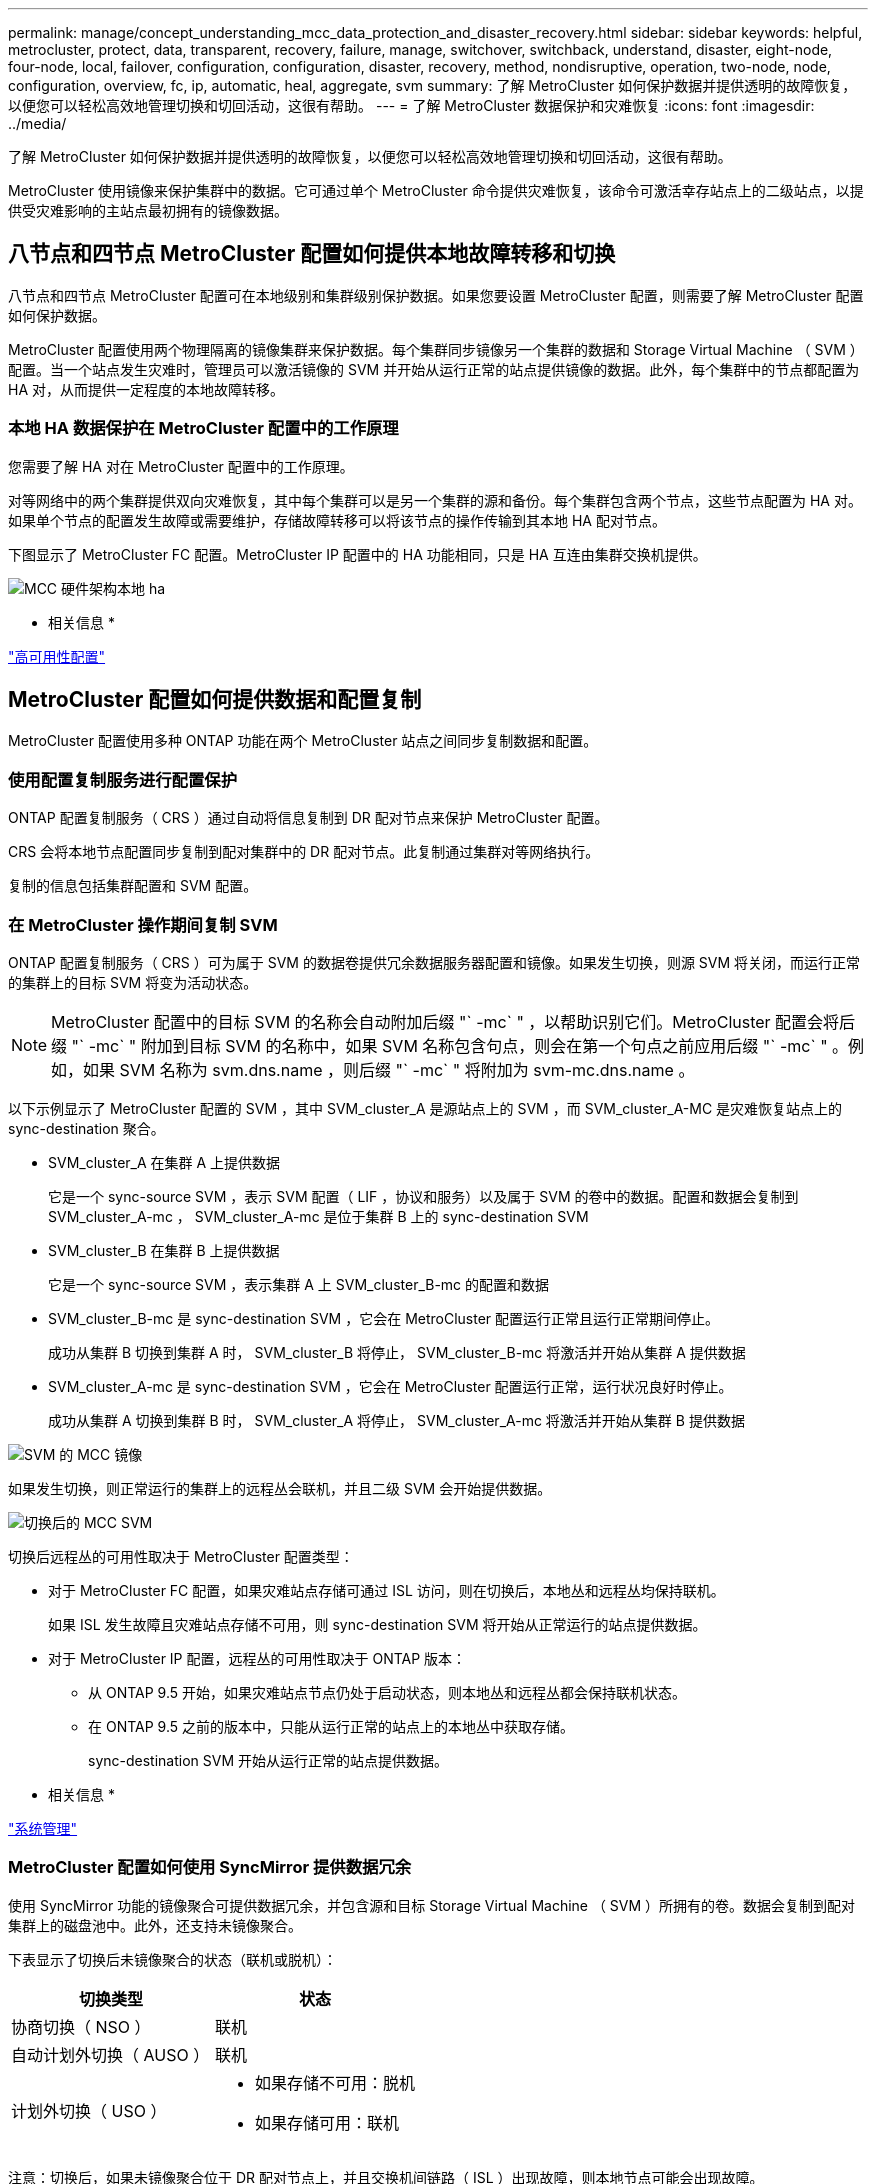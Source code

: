 ---
permalink: manage/concept_understanding_mcc_data_protection_and_disaster_recovery.html 
sidebar: sidebar 
keywords: helpful, metrocluster, protect, data, transparent, recovery, failure, manage, switchover, switchback, understand, disaster, eight-node, four-node, local, failover, configuration, configuration, disaster, recovery, method, nondisruptive, operation, two-node, node, configuration, overview, fc, ip, automatic, heal, aggregate, svm 
summary: 了解 MetroCluster 如何保护数据并提供透明的故障恢复，以便您可以轻松高效地管理切换和切回活动，这很有帮助。 
---
= 了解 MetroCluster 数据保护和灾难恢复
:icons: font
:imagesdir: ../media/


[role="lead"]
了解 MetroCluster 如何保护数据并提供透明的故障恢复，以便您可以轻松高效地管理切换和切回活动，这很有帮助。

MetroCluster 使用镜像来保护集群中的数据。它可通过单个 MetroCluster 命令提供灾难恢复，该命令可激活幸存站点上的二级站点，以提供受灾难影响的主站点最初拥有的镜像数据。



== 八节点和四节点 MetroCluster 配置如何提供本地故障转移和切换

[role="lead"]
八节点和四节点 MetroCluster 配置可在本地级别和集群级别保护数据。如果您要设置 MetroCluster 配置，则需要了解 MetroCluster 配置如何保护数据。

MetroCluster 配置使用两个物理隔离的镜像集群来保护数据。每个集群同步镜像另一个集群的数据和 Storage Virtual Machine （ SVM ）配置。当一个站点发生灾难时，管理员可以激活镜像的 SVM 并开始从运行正常的站点提供镜像的数据。此外，每个集群中的节点都配置为 HA 对，从而提供一定程度的本地故障转移。



=== 本地 HA 数据保护在 MetroCluster 配置中的工作原理

[role="lead"]
您需要了解 HA 对在 MetroCluster 配置中的工作原理。

对等网络中的两个集群提供双向灾难恢复，其中每个集群可以是另一个集群的源和备份。每个集群包含两个节点，这些节点配置为 HA 对。如果单个节点的配置发生故障或需要维护，存储故障转移可以将该节点的操作传输到其本地 HA 配对节点。

下图显示了 MetroCluster FC 配置。MetroCluster IP 配置中的 HA 功能相同，只是 HA 互连由集群交换机提供。

image::../media/mcc_hw_architecture_local_ha.gif[MCC 硬件架构本地 ha]

* 相关信息 *

https://docs.netapp.com/ontap-9/topic/com.netapp.doc.dot-cm-hacg/home.html["高可用性配置"]



== MetroCluster 配置如何提供数据和配置复制

[role="lead"]
MetroCluster 配置使用多种 ONTAP 功能在两个 MetroCluster 站点之间同步复制数据和配置。



=== 使用配置复制服务进行配置保护

[role="lead"]
ONTAP 配置复制服务（ CRS ）通过自动将信息复制到 DR 配对节点来保护 MetroCluster 配置。

CRS 会将本地节点配置同步复制到配对集群中的 DR 配对节点。此复制通过集群对等网络执行。

复制的信息包括集群配置和 SVM 配置。



=== 在 MetroCluster 操作期间复制 SVM

[role="lead"]
ONTAP 配置复制服务（ CRS ）可为属于 SVM 的数据卷提供冗余数据服务器配置和镜像。如果发生切换，则源 SVM 将关闭，而运行正常的集群上的目标 SVM 将变为活动状态。


NOTE: MetroCluster 配置中的目标 SVM 的名称会自动附加后缀 "` -mc` " ，以帮助识别它们。MetroCluster 配置会将后缀 "` -mc` " 附加到目标 SVM 的名称中，如果 SVM 名称包含句点，则会在第一个句点之前应用后缀 "` -mc` " 。例如，如果 SVM 名称为 svm.dns.name ，则后缀 "` -mc` " 将附加为 svm-mc.dns.name 。

以下示例显示了 MetroCluster 配置的 SVM ，其中 SVM_cluster_A 是源站点上的 SVM ，而 SVM_cluster_A-MC 是灾难恢复站点上的 sync-destination 聚合。

* SVM_cluster_A 在集群 A 上提供数据
+
它是一个 sync-source SVM ，表示 SVM 配置（ LIF ，协议和服务）以及属于 SVM 的卷中的数据。配置和数据会复制到 SVM_cluster_A-mc ， SVM_cluster_A-mc 是位于集群 B 上的 sync-destination SVM

* SVM_cluster_B 在集群 B 上提供数据
+
它是一个 sync-source SVM ，表示集群 A 上 SVM_cluster_B-mc 的配置和数据

* SVM_cluster_B-mc 是 sync-destination SVM ，它会在 MetroCluster 配置运行正常且运行正常期间停止。
+
成功从集群 B 切换到集群 A 时， SVM_cluster_B 将停止， SVM_cluster_B-mc 将激活并开始从集群 A 提供数据

* SVM_cluster_A-mc 是 sync-destination SVM ，它会在 MetroCluster 配置运行正常，运行状况良好时停止。
+
成功从集群 A 切换到集群 B 时， SVM_cluster_A 将停止， SVM_cluster_A-mc 将激活并开始从集群 B 提供数据



image::../media/mcc_mirroring_of_svms.gif[SVM 的 MCC 镜像]

如果发生切换，则正常运行的集群上的远程丛会联机，并且二级 SVM 会开始提供数据。

image::../media/mcc_svms_after_switchover.gif[切换后的 MCC SVM]

切换后远程丛的可用性取决于 MetroCluster 配置类型：

* 对于 MetroCluster FC 配置，如果灾难站点存储可通过 ISL 访问，则在切换后，本地丛和远程丛均保持联机。
+
如果 ISL 发生故障且灾难站点存储不可用，则 sync-destination SVM 将开始从正常运行的站点提供数据。

* 对于 MetroCluster IP 配置，远程丛的可用性取决于 ONTAP 版本：
+
** 从 ONTAP 9.5 开始，如果灾难站点节点仍处于启动状态，则本地丛和远程丛都会保持联机状态。
** 在 ONTAP 9.5 之前的版本中，只能从运行正常的站点上的本地丛中获取存储。
+
sync-destination SVM 开始从运行正常的站点提供数据。





* 相关信息 *

https://docs.netapp.com/ontap-9/topic/com.netapp.doc.dot-cm-sag/home.html["系统管理"]



=== MetroCluster 配置如何使用 SyncMirror 提供数据冗余

[role="lead"]
使用 SyncMirror 功能的镜像聚合可提供数据冗余，并包含源和目标 Storage Virtual Machine （ SVM ）所拥有的卷。数据会复制到配对集群上的磁盘池中。此外，还支持未镜像聚合。

下表显示了切换后未镜像聚合的状态（联机或脱机）：

|===
| 切换类型 | 状态 


 a| 
协商切换（ NSO ）
 a| 
联机



 a| 
自动计划外切换（ AUSO ）
 a| 
联机



 a| 
计划外切换（ USO ）
 a| 
* 如果存储不可用：脱机
* 如果存储可用：联机


|===
注意：切换后，如果未镜像聚合位于 DR 配对节点上，并且交换机间链路（ ISL ）出现故障，则本地节点可能会出现故障。

下图显示了如何在配对集群之间镜像磁盘池。本地丛（在 pool0 中）中的数据将复制到远程丛（在 pool1 中）。


IMPORTANT: 如果使用混合聚合，则在 SyncMirror 丛因固态磁盘（ SSD ）层填满而发生故障后，性能可能会下降。

image::../media/mcc_mirroring_of_pools.gif[池的 MCC 镜像]



=== NVRAM 或 NVMEM 缓存镜像和动态镜像在 MetroCluster 配置中的工作原理

[role="lead"]
存储控制器中的非易失性内存（ NVRAM 或 NVMEM ，具体取决于平台型号）会在本地镜像到本地 HA 配对节点，并远程镜像到配对站点上的远程灾难恢复（ DR ）配对节点。如果发生本地故障转移或切换，则此配置可以保留非易失性缓存中的数据。

在不属于 MetroCluster 配置的 HA 对中，每个存储控制器都维护两个非易失性缓存分区：一个用于自身，一个用于其 HA 配对节点。

在四节点 MetroCluster 配置中，每个存储控制器的非易失性缓存分为四个分区。在双节点 MetroCluster 配置中，不会使用 HA 配对分区和 DR 辅助分区，因为存储控制器未配置为 HA 对。

|===
| 存储控制器的非易失性缓存 


| 在 MetroCluster 配置中 


| 在非 MetroCluster HA 对中 


 a| 
image:../media/mcc_nvram_quartering.gif[""]



 a| 
image:../media/mcc_nvram_split_in_non_mcc_ha_pair.gif[""]

|===
非易失性缓存存储以下内容：

* 本地分区用于存放存储控制器尚未写入磁盘的数据。
* HA 配对分区用于保存存储控制器的 HA 配对节点的本地缓存副本。
+
在双节点 MetroCluster 配置中，不存在 HA 配对分区，因为存储控制器未配置为 HA 对。

* DR 配对分区用于保存存储控制器的 DR 配对节点的本地缓存的副本。
+
DR 配对节点是配对集群中与本地节点配对的节点。

* DR 辅助配对分区用于保存存储控制器的 DR 辅助配对分区的本地缓存副本。
+
DR 辅助配对节点是本地节点的 DR 配对节点的 HA 配对节点。如果发生 HA 接管（在配置正常运行时或在 MetroCluster 切换后），则需要此缓存。

+
在双节点 MetroCluster 配置中，不存在 DR 辅助配对分区，因为存储控制器未配置为 HA 对。



例如，节点（ node_A_1 ）的本地缓存会在 MetroCluster 站点上进行本地和远程镜像。下图显示 node_A_1 的本地缓存已镜像到 HA 配对节点（ node_A_2 ）和 DR 配对节点（ node_B_1 ）：

image::../media/mcc_nvram_mirroring_example.gif[MCC NVRAM 镜像示例]



==== 发生本地 HA 接管时的动态镜像

如果在四节点 MetroCluster 配置中发生本地 HA 接管，则接管节点将无法再充当其 DR 配对节点的镜像。要继续执行灾难恢复镜像，此镜像将自动切换到灾难恢复辅助配对节点。成功交还后，镜像将自动返回到 DR 配对节点。

例如， node_B_1 发生故障，由 node_B_2 接管。node_A_1 的本地缓存无法再镜像到 node_B_1 。镜像将切换到 DR 辅助配对节点 node_B_2 。

image::../media/mcc_nvram_mirroring_example_dynamic_dr_aux.gif[MCC NVRAM 镜像示例动态灾难恢复辅助]



== 灾难类型和恢复方法

[role="lead"]
您需要熟悉不同类型的故障和灾难，以便使用 MetroCluster 配置做出适当的响应。

* 单节点故障
+
本地 HA 对中的一个组件出现故障。

+
在四节点 MetroCluster 配置中，此故障可能会导致受损节点的自动接管或协商接管，具体取决于发生故障的组件。数据恢复在 _High Availability Configuration Guides_ 中进行了介绍。

+
在双节点 MetroCluster 配置中，此故障会导致自动计划外切换（ AUSO ）。

* 站点级控制器故障
+
由于断电，更换设备或发生灾难，站点上的所有控制器模块都发生故障。通常， MetroCluster 配置无法区分故障和灾难。但是， MetroCluster Tiebreaker 软件等见证软件可以区分它们。如果交换机间链路（ ISL ）和交换机已启动且存储可访问，则站点级控制器故障情况可能会导致自动切换。

+
《高可用性配置指南》提供了有关如何从站点级控制器故障中恢复的详细信息，这些故障不包括控制器故障，也不包括一个或多个控制器的故障。

* ISL 故障
+
站点之间的链路失败。MetroCluster 配置不执行任何操作。每个节点都会继续正常提供数据，但镜像不会写入相应的灾难恢复站点，因为对这些站点的访问将丢失。

* 多个连续故障
+
多个组件依次出现故障。例如，控制器模块，交换机网络结构和磁盘架相继发生故障，从而导致存储故障转移，网络结构冗余和 SyncMirror 按顺序防止停机和数据丢失。



下表显示了故障类型以及相应的灾难恢复（ DR ）机制和恢复方法：


NOTE: MetroCluster IP 配置不支持 AUSO （自动计划外切换）。

|===
| 故障类型 2+| DR 机制 2+| 恢复方法摘要 


|  | * 四节点配置 * | * 双节点配置 * | * 四节点配置 * | * 双节点配置 * 


| 单节点故障 | 本地 HA 故障转移 | AUSO | 如果启用了自动故障转移和交还，则不需要执行此操作。 | 还原节点后，需要使用 MetroCluster heal -phase aggregates ， MetroCluster heal -phase root-aggregates 和 MetroCluster switchback 命令手动修复和切回。注意：运行 ONTAP 9.5 或更高版本的 MetroCluster IP 配置不需要使用 MetroCluster heal 命令。 


| 站点故障 2+| MetroCluster 切换 2.3+| 还原节点后，需要使用 MetroCluster healing 和 MetroCluster switchback 命令手动修复和切回。运行 ONTAP 9.5 的 MetroCluster IP 配置不需要使用 MetroCluster heal 命令。 


| 站点级控制器故障 | 仅当灾难站点上的存储可访问时才会发生 AUSO 。 | AUSO （与单节点故障相同） 


| 多个连续故障 | 本地 HA 故障转移，然后使用 MetroCluster switchover -forced-on-disaster 命令执行 MetroCluster 强制切换。注意：根据出现故障的组件，可能不需要强制切换。 | 使用 MetroCluster switchover -forced-on-disaster 命令执行 MetroCluster 强制切换。 


| ISL 故障 2+| 不进行 MetroCluster 切换；两个集群独立提供数据 2+| 此类故障不需要。还原连接后，存储将自动重新同步。 
|===


== 八节点或四节点 MetroCluster 配置如何提供无中断运行

[role="lead"]
如果问题描述仅限于单个节点，则本地 HA 对中的故障转移和交还可提供持续的无中断运行。在这种情况下， MetroCluster 配置不需要切换到远程站点。

由于八节点或四节点 MetroCluster 配置在每个站点上包含一个或多个 HA 对，因此每个站点都可以承受本地故障并执行无中断操作，而无需切换到配对站点。HA 对的操作与非 MetroCluster 配置中的 HA 对相同。

对于四节点和八节点 MetroCluster 配置，由于崩溃或断电而导致的节点故障可以发生原因自动切换。

https://docs.netapp.com/ontap-9/topic/com.netapp.doc.dot-cm-hacg/home.html["高可用性配置"]

如果在本地故障转移后发生第二个故障，则 MetroCluster 切换事件将提供持续的无中断操作。同样，在执行切换操作后，如果某个正常运行的节点发生第二次故障，则本地故障转移事件将提供持续的无中断操作。在这种情况下，单个运行正常的节点为 DR 组中的其他三个节点提供数据。



=== 在 MetroCluster 过渡期间切换和切回

MetroCluster FC-IP 过渡涉及将 MetroCluster IP 节点和 IP 交换机添加到现有 MetroCluster FC 配置中，然后停用 MetroCluster FC 节点。根据过渡过程的阶段， MetroCluster 切换，修复和切回操作使用不同的工作流。

请参见 http://docs.netapp.com/ontap-9/topic/com.netapp.doc.dot-mcc-upgrade/GUID-1870FDC4-1774-4604-86A7-5C979C297ADA.html["过渡期间的切换，修复和切回操作"]。



=== 切换后本地故障转移的后果

[role="lead"]
如果发生 MetroCluster 切换，然后在正常运行的站点上出现问题描述，则本地故障转移可以提供持续的无中断运行。但是，系统存在风险，因为它不再采用冗余配置。

如果在发生切换后发生本地故障转移，则单个控制器将为 MetroCluster 配置中的所有存储系统提供数据，从而可能导致资源问题，并且容易受到其他故障的影响。



== 双节点 MetroCluster 配置如何提供无中断运行

[role="lead"]
如果两个站点中的一个站点由于崩溃而具有问题描述，则 MetroCluster 切换可提供持续无中断运行。如果断电同时影响节点和存储，则切换不会自动进行，并且会发生中断，直到发出 MetroCluster switchover 命令为止。

由于所有存储都是镜像的，因此，如果站点发生故障，可以使用切换操作提供无中断故障恢复能力，就像发生节点故障时在 HA 对中进行存储故障转移时所发现的那样。

对于双节点配置，在 HA 对中触发自动存储故障转移的事件也会触发自动计划外切换（ AUSO ）。这意味着双节点 MetroCluster 配置具有与 HA 对相同的保护级别。

* 相关信息 *

xref:concept_understanding_mcc_data_protection_and_disaster_recovery.adoc[MetroCluster FC 配置中的自动计划外切换]



== 切换过程概述

[role="lead"]
通过 MetroCluster 切换操作，可以将存储和客户端访问从源集群移动到远程站点，从而在发生灾难后立即恢复服务。您必须了解预期会发生哪些变化，以及在发生切换时需要执行哪些操作。

在切换操作期间，系统会执行以下操作：

* 属于灾难站点的磁盘的所有权将更改为灾难恢复（ DR ）配对节点。
+
这与高可用性（ HA ）对中的本地故障转移类似，在这种情况下，属于已关闭的配对节点的磁盘的所有权将更改为运行正常的配对节点。

* 位于运行正常的站点上但属于灾难集群中节点的运行正常的丛将在运行正常的站点的集群上联机。
* 只有在协商切换期间，属于灾难站点的 sync-source Storage Virtual Machine （ SVM ）才会关闭。
+

NOTE: 这仅适用于协商切换。

* 启动属于灾难站点的 sync-destination SVM 。


在切换期间， DR 配对节点的根聚合不会联机。

MetroCluster switchover 命令可切换 MetroCluster 配置中所有 DR 组中的节点。例如，在八节点 MetroCluster 配置中，它会切换两个 DR 组中的节点。

如果您仅将服务切换到远程站点，则应执行协商切换而不隔离站点。如果存储或设备不可靠，则应隔离灾难站点，然后执行计划外切换。隔离功能可防止在磁盘交错启动时进行 RAID 重建。


NOTE: 只有当另一站点稳定且不打算脱机时，才应使用此操作步骤。



=== 切换期间命令的可用性

下表显示了切换期间命令的可用性：

|===
| 命令 | 可用性 


 a| 
`s存储聚合创建`
 a| 
您可以创建聚合：

* 如果该节点属于运行正常的集群的一部分


您不能创建聚合：

* 灾难站点上的节点
* 对于运行正常的集群中的节点




 a| 
`s存储聚合删除`
 a| 
您可以删除数据聚合。



 a| 
`s存储聚合镜像`
 a| 
您可以为非镜像聚合创建丛。



 a| 
`s存储聚合丛删除`
 a| 
您可以删除镜像聚合的丛。



 a| 
`vserver create`
 a| 
您可以创建 SVM ：

* 如果其根卷位于运行正常的集群所拥有的数据聚合中


不能创建 SVM ：

* 根卷位于灾难站点集群所拥有的数据聚合中




 a| 
`SVM delete`
 a| 
您可以同时删除 sync-source 和 sync-destination SVM 。



 a| 
`network interface create -lif`
 a| 
您可以为 sync-source 和 sync-destination SVM 创建数据 SVM LIF 。



 a| 
`network interface delete -lif`
 a| 
您可以删除 sync-source 和 sync-destination SVM 的数据 SVM LIF 。



 a| 
`volume create`
 a| 
您可以为 sync-source 和 sync-destination SVM 创建卷。

* 对于 sync-source SVM ，卷必须位于运行正常的集群所拥有的数据聚合中
* 对于 sync-destination SVM ，卷必须位于灾难站点集群所拥有的数据聚合中




 a| 
`volume delete`
 a| 
您可以删除 sync-source 和 sync-destination SVM 的卷。



 a| 
`卷移动`
 a| 
您可以移动 sync-source 和 sync-destination SVM 的卷。

* 对于 sync-source SVM ，正常运行的集群必须拥有目标聚合
* 对于 sync-destination SVM ，灾难站点集群必须拥有目标聚合




 a| 
`snapmirror break`
 a| 
您可以中断数据保护镜像的源端点和目标端点之间的 SnapMirror 关系。

|===


=== MetroCluster FC 和 IP 配置之间的切换差异

在 MetroCluster IP 配置中，由于远程磁盘是通过充当 iSCSI 目标的远程 DR 配对节点访问的，因此在切换操作中关闭远程节点后，无法访问这些远程磁盘。这与 MetroCluster FC 配置不同：

* 本地集群拥有的镜像聚合将降级。
* 从远程集群切换的镜像聚合将降级。



NOTE: 如果 MetroCluster IP 配置支持未镜像聚合，则无法访问未从远程集群切换的未镜像聚合。



=== 在四节点 MetroCluster 配置中，磁盘所有权会在 HA 接管和 MetroCluster 切换期间发生更改

[role="lead"]
在高可用性和 MetroCluster 操作期间，磁盘所有权会临时自动更改。了解系统如何跟踪哪个节点拥有哪些磁盘非常有用。

在 ONTAP 中，控制器模块的唯一系统 ID （从节点的 NVRAM 卡或 NVMEM 板获取）用于标识哪个节点拥有特定磁盘。根据系统的 HA 或 DR 状态，磁盘的所有权可能会暂时更改。如果所有权因 HA 接管或灾难恢复切换而发生更改，则系统会记录哪个节点是磁盘的原始（称为 "`home` " ）所有者，以便在 HA 交还或灾难恢复切回后返回所有权。系统使用以下字段跟踪磁盘所有权：

* 所有者
* 主所有者
* DR Home 所有者


在 MetroCluster 配置中，如果发生切换，节点可以接管最初由配对集群中的节点拥有的聚合。此类聚合称为集群 - 外部聚合。集群 - 外部聚合的显著特点是，它是集群当前不知道的聚合，因此使用 DR Home owner 字段来显示它由配对集群中的节点拥有。HA 对中的传统外部聚合通过不同的 Owner 和 Home owner 值进行标识，但集群 - 外部聚合的 Owner 和 Home owner 值相同；因此，您可以通过 DR Home owner 值来标识集群 - 外部聚合。

随着系统状态的变化，字段值也会发生变化，如下表所示：

|===
|  | 期间的值 ... 


| 字段 | 正常运行 


| 本地 HA 接管 | MetroCluster 切换 


| 在切换期间接管  a| 
所有者



 a| 
可访问磁盘的节点的 ID 。
 a| 
临时有权访问磁盘的 HA 配对节点的 ID 。



 a| 
临时有权访问磁盘的 DR 配对节点的 ID 。
 a| 
临时有权访问磁盘的 DR 辅助配对节点的 ID 。



 a| 
主所有者
 a| 
HA 对中磁盘的原始所有者的 ID 。



 a| 
HA 对中磁盘的原始所有者的 ID 。
 a| 
DR 配对节点的 ID ，在切换期间，此配对节点是 HA 对中的主所有者。



 a| 
DR 配对节点的 ID ，在切换期间，此配对节点是 HA 对中的主所有者。
 a| 
DR Home 所有者



 a| 
空
 a| 
空



 a| 
MetroCluster 配置中磁盘的原始所有者的 ID 。
 a| 
MetroCluster 配置中磁盘的原始所有者的 ID 。

|===
下图和表举例说明了实际位于 cluster_B 的 node_A_1 磁盘池 1 中的磁盘所有权如何变化

image::../media/mcc_disk_ownership.gif[MCC 磁盘所有权]

|===
| MetroCluster 状态 | 所有者 | 主所有者 | DR Home 所有者 | 注释： 


 a| 
正常，所有节点均完全正常运行。
 a| 
node_A_1
 a| 
node_A_1
 a| 
不适用
 a| 



 a| 
本地 HA 接管， node_A_2 已接管属于其 HA 配对节点 node_A_1 的磁盘。
 a| 
node_A_2
 a| 
node_A_1
 a| 
不适用
 a| 



 a| 
DR 切换， node_B_1 接管了属于其 DR 配对节点 node_A_1 的磁盘。
 a| 
node_B_1
 a| 
node_B_1
 a| 
node_A_1
 a| 
原始主节点 ID 将移至 DR Home owner 字段。在聚合切回或修复之后，所有权返回到 node_A_1 。



 a| 
在灾难恢复切换和本地 HA 接管（双重故障）中， node_B_2 接管了属于其 HA node_B_1 的磁盘。
 a| 
node_B_2
 a| 
node_B_1
 a| 
node_A_1
 a| 
交还后，所有权返回到 node_B_1 。切回或修复后，所有权返回到 node_A_1 。



 a| 
在 HA 交还和灾难恢复切回之后，所有节点均可完全正常运行。
 a| 
node_A_1
 a| 
node_A_1
 a| 
不适用
 a| 

|===


=== 使用未镜像聚合时的注意事项

[role="lead"]
如果您的配置包含未镜像聚合，则必须注意在执行切换操作后可能出现的访问问题。



==== 执行需要关闭电源的维护时的未镜像聚合注意事项

如果出于维护原因而执行协商切换，需要在站点范围内关闭电源，则应首先手动使灾难站点拥有的任何未镜像聚合脱机。

否则，运行正常的站点上的节点可能会因多磁盘崩溃而关闭。如果切换后的未镜像聚合脱机或由于断电或 ISL 丢失而与灾难站点上的存储断开连接，则可能发生这种情况。



==== 未镜像聚合和分层命名空间的注意事项

如果您使用的是分层命名空间，则应配置接合路径，以使该路径中的所有卷要么仅位于镜像聚合上，要么仅位于未镜像聚合上。在接合路径中混合配置未镜像聚合和镜像聚合可能会阻止在切换操作后访问未镜像聚合。



==== 未镜像聚合和 CRS 元数据卷以及数据 SVM 根卷的注意事项

配置复制服务（ CRS ）元数据卷和数据 SVM 根卷必须位于镜像聚合上。您不能将这些卷移动到未镜像聚合。如果它们位于未镜像聚合上，则协商切换和切回操作将被否决。此时， MetroCluster check 命令会发出警告。



==== 未镜像聚合和 SVM 的注意事项

SVM 只能在镜像聚合上配置，也只能在未镜像聚合上配置。配置未镜像聚合和镜像聚合可能会导致切换操作超过 120 秒，如果未镜像聚合未联机，则会导致数据中断。



==== 未镜像聚合和 SAN 的注意事项

LUN 不应位于未镜像聚合上。在未镜像聚合上配置 LUN 可能会导致切换操作超过 120 秒并导致数据中断。



=== MetroCluster FC 配置中的自动计划外切换

[role="lead"]
在 MetroCluster FC 配置中，如果站点级控制器发生故障，某些情况可能会触发自动计划外切换（ AUSO ）以提供无中断操作。如果需要，可以禁用 AUSO 。


NOTE: MetroCluster IP 配置不支持自动计划外切换。

在 MetroCluster FC 配置中，如果站点上的所有节点由于以下原因而出现故障，则可能会触发 AUSO ：

* 关闭电源
* 断电
* 电源崩溃



NOTE: 在八节点 MetroCluster FC 配置中，您可以设置一个选项，以便在 HA 对中的两个节点都发生故障时触发 AUSO 。

由于在双节点 MetroCluster 配置中没有可用的本地 HA 故障转移，因此系统会执行 AUSO ，以便在控制器出现故障后继续运行。此功能类似于 HA 对中的 HA 接管功能。在双节点 MetroCluster 配置中，以下情况下可能会触发 AUSO ：

* 节点关闭
* 节点断电
* 节点崩溃
* 节点重新启动


如果发生 AUSO ，受损节点的 pool0 和 pool1 磁盘的磁盘所有权将更改为灾难恢复（ DR ）配对节点。此所有权更改可防止聚合在切换后进入降级状态。

自动切换后，您必须手动执行修复和切回操作，以使控制器恢复正常运行。



==== 双节点 MetroCluster 配置中的硬件辅助 AUSO

在双节点 MetroCluster 配置中，控制器模块的服务处理器（ Service Processor ， SP ）会监控配置。在某些情况下， SP 检测到故障的速度比 ONTAP 软件更快。在这种情况下， SP 会触发 AUSO 。此功能将自动启用。

SP 向其 DR 配对节点发送和接收 SNMP 流量，以监控其运行状况。



==== 更改 MetroCluster FC 配置中的 AUSO 设置

AUSO 默认设置为 auso-on-cluster-disaster 。可以使用 MetroCluster show 命令查看其状态。


NOTE: AUSO 设置不适用于 MetroCluster IP 配置。

您可以使用 "AUSmodify -auto-switchover-failure-domain auto-disabled" 命令禁用 MetroCluster 。此命令可防止在灾难恢复站点范围的控制器发生故障时触发 AUSO 。如果要在两个站点上禁用 AUSO ，则应在两个站点上运行此命令。

可以使用 MetroCluster modify -auto-switchover-failure-domain auso-on-cluster-disaster 命令重新启用 AUSO 。

AUSO 也可以设置为 auso-on-dr-group-disaster 。此高级命令会在一个站点的 HA 故障转移中触发 AUSO 。应使用 MetroCluster modify -auto-switchover-failure-domain auso-on-dr-group-disaster 命令在两个站点上运行此命令。



==== 切换期间的 AUSO 设置

发生切换时， AUSO 设置会在内部被禁用，因为如果某个站点正在切换，它将无法自动切换。



==== 从 AUSO 中恢复

要从 AUSO 中恢复，请执行与计划内切换相同的步骤。

xref:task_perform_switchover_for_tests_or_maintenance.adoc[为测试或维护执行切换]



=== MetroCluster IP 配置中的调解器辅助自动计划外切换

[role="lead"]
在 MetroCluster IP 配置中，系统可以使用 ONTAP 调解器检测故障并执行调解器辅助的自动计划外切换（ MAUSO ）。


NOTE: MetroCluster FC 配置不支持 MAUSO 。

ONTAP 调解器可为 MetroCluster IP 节点提供邮箱 LUN 。这些 LUN 与 ONTAP 调解器共存，该调解器在与 MetroCluster 站点物理隔离的 Linux 主机上运行。

MetroCluster 节点使用邮箱信息来确定是否需要 MAUSO 。如果存储控制器中的非易失性内存（ NVRAM 或 NVMEM ，具体取决于平台型号）未镜像到配对站点上的远程灾难恢复（ DR ）配对节点，则不会启动 MAUSO



== 修复期间会发生什么（ MetroCluster FC 配置）

[role="lead"]
在修复 MetroCluster FC 配置期间，镜像聚合的重新同步会分阶段进行，以便使修复后的灾难站点上的节点做好切回准备。这是一个计划内事件，因此您可以完全控制每个步骤，从而最大限度地减少停机时间。修复过程分为两步，分别发生在存储和控制器组件上。



=== 数据聚合修复

解决灾难站点上的问题后，您将开始存储修复阶段：

. 检查运行正常的站点上的所有节点是否均已启动且正在运行。
. 更改灾难站点上所有池 0 磁盘的所有权，包括根聚合。


在此修复阶段， RAID 子系统会重新同步镜像聚合，而 WAFL 子系统会重放在切换时池 1 丛出现故障的镜像聚合的 nvsave 文件。

如果某些源存储组件出现故障，此命令将报告相应级别的错误： storage ， sanown 或 RAID 。

如果未报告任何错误，则会成功重新同步聚合。此过程有时可能需要数小时才能完成。

link:../manage/task_verifiy_that_your_system_is_ready_for_a_switchover.html["修复配置"]



=== 根聚合修复

同步聚合后，您可以将 CFO 聚合和根聚合交还给各自的 DR 配对节点，从而开始控制器修复阶段。

link:../manage/task_verifiy_that_your_system_is_ready_for_a_switchover.html["修复配置"]



== 修复期间会发生什么（ MetroCluster IP 配置）

[role="lead"]
在修复 MetroCluster IP 配置期间，镜像聚合的重新同步会分阶段进行，以便使修复后的灾难站点上的节点做好切回准备。这是一个计划内事件，因此您可以完全控制每个步骤，从而最大限度地减少停机时间。修复过程分为两步，分别发生在存储和控制器组件上。



=== 与 MetroCluster FC 配置的差异

在 MetroCluster IP 配置中，必须先启动灾难站点集群中的节点，然后才能执行修复操作。

灾难站点集群中的节点必须正在运行，以便在重新同步聚合时可以访问远程 iSCSI 磁盘。

如果灾难站点节点未运行，则修复操作将失败，因为灾难节点无法执行所需的磁盘所有权更改。



=== 数据聚合修复

解决灾难站点上的问题后，您将开始存储修复阶段：

. 检查运行正常的站点上的所有节点是否均已启动且正在运行。
. 更改灾难站点上所有池 0 磁盘的所有权，包括根聚合。


在此修复阶段， RAID 子系统会重新同步镜像聚合，而 WAFL 子系统会重放在切换时池 1 丛出现故障的镜像聚合的 nvsave 文件。

如果某些源存储组件出现故障，此命令将报告相应级别的错误： storage ， sanown 或 RAID 。

如果未报告任何错误，则会成功重新同步聚合。此过程有时可能需要数小时才能完成。

link:../manage/task_verifiy_that_your_system_is_ready_for_a_switchover.html["修复配置"]



=== 根聚合修复

同步聚合后，您将执行根聚合修复阶段。在 MetroCluster IP 配置中，此阶段确认聚合已修复。

link:../manage/task_verifiy_that_your_system_is_ready_for_a_switchover.html["修复配置"]



== 切换后自动修复 MetroCluster IP 配置中的聚合

[role="lead"]
从 ONTAP 9.5 开始，在对 MetroCluster IP 配置执行协商切换操作期间，可以自动执行修复。从 ONTAP 9.6 开始，支持在计划外切换后自动修复。这样就无需对 MetroCluster heal 命令执行问题描述操作。



=== 协商切换后自动修复（从 ONTAP 9.5 开始）

执行协商切换（不使用 -forced-on-disaster true 选项发出切换命令）后，自动修复功能可简化将系统恢复正常运行所需的步骤。在具有自动修复功能的系统上，切换后会发生以下情况：

* 灾难站点节点保持正常运行。
+
由于它们处于切换状态，因此不会从其本地镜像丛提供数据。

* 灾难站点节点将移至 `Waiting for switchback` 状态。
+
您可以使用 MetroCluster operation show 命令确认灾难站点节点的状态。

* 您可以执行切回操作，而无需发出修复命令。


此功能可支持运行 ONTAP 9.5 及更高版本的适用场景 MetroCluster IP 配置。它不适用于 MetroCluster FC 配置。

运行 ONTAP 9.4 及更早版本的 MetroCluster IP 配置仍需要手动修复命令。

image::../media/mcc_so_sb_with_autoheal.gif[具有自动修复功能的 MCC SO sb]



=== 计划外切换后自动修复（从 ONTAP 9.6 开始）

从 ONTAP 9.6 开始， MetroCluster IP 配置支持在计划外切换后自动修复。计划外切换是指在问题描述中使用 -forced-on-disaster true 选项执行 switchover 命令。

MetroCluster FC 配置不支持在计划外切换后自动修复，在运行 ONTAP 9.5 及更早版本的 MetroCluster IP 配置上执行计划外切换后，仍需要手动修复命令。

在运行 ONTAP 9.6 及更高版本的系统上，在执行计划外切换后会发生以下情况：

* 根据灾难的程度，灾难站点节点可能已关闭。
+
由于它们处于切换状态，因此即使已启动，它们也不会从其本地镜像丛提供数据。

* 如果灾难站点已关闭，则在启动时，灾难站点节点将移至 `Waiting for switchback` 状态。
+
如果灾难站点保持正常运行，它们将立即移至 `Waiting for switchback` 状态。

* 系统会自动执行修复操作。
+
您可以使用 MetroCluster operation show 命令确认灾难站点节点的状态以及修复操作是否成功。



image::../media/mcc_uso_with_autoheal.gif[具有自动修复功能的 MCC uso]



=== 自动修复失败

如果自动修复操作因任何原因失败，您必须 MetroCluster 按照 ONTAP 9.6 之前的 ONTAP 版本中的步骤手动执行问题描述修复命令。您可以使用 MetroCluster operation show 和 MetroCluster operation history show -instance 命令监控修复状态并确定故障的发生原因。



== 为 MetroCluster 配置创建 SVM

[role="lead"]
您可以为 MetroCluster 配置创建 SVM ，以便在为 MetroCluster 配置设置的集群上提供同步灾难恢复和高数据可用性。

* 这两个集群必须采用 MetroCluster 配置。
* 两个集群中的聚合必须可用且联机。
* 如果需要，必须在两个集群上创建同名的 IP 空间。
* 如果在未使用切换的情况下重新启动构成 MetroCluster 配置的某个集群，则 sync-source SVM 可能会联机为 `s顶部` ，而不是 `s延迟` 。


在 MetroCluster 配置中的一个集群上创建 SVM 时， SVM 将创建为源 SVM ，而配对 SVM 将自动在配对集群上创建，其名称相同，但后缀为 "` -mc` " 。如果 SVM 名称包含句点，则会在第一个句点之前应用 "` -mc` " 后缀，例如 svm-mc.dns.name 。

在 MetroCluster 配置中，您可以在一个集群上创建 64 个 SVM 。MetroCluster 配置支持 128 个 SVM 。

. 使用 vserver create 命令。
+
以下示例显示了本地站点上子类型为 sync-source 的 SVM 以及配对站点上子类型为 sync-destination 的 SVM ：

+
[listing]
----
cluster_A::>vserver create -vserver vs4 -rootvolume vs4_root -aggregate aggr1
-rootvolume-security-style mixed
[Job 196] Job succeeded:
Vserver creation completed
----
+
在本地站点上创建 SVM vs4 ，在配对站点上创建 SVM vs4-mc 。

. 查看新创建的 SVM 。
+
** 在本地集群上，验证 SVM 的配置状态： `MetroCluster SVM show`
+
以下示例显示了配对 SVM 及其配置状态：

+
[listing]
----
cluster_A::> metrocluster vserver show

                      Partner    Configuration
Cluster     Vserver   Vserver    State
---------  --------  --------- -----------------
cluster_A   vs4       vs4-mc     healthy
cluster_B   vs1       vs1-mc     healthy
----
** 在本地集群和配对集群中，验证新配置的 SVM 的状态： `vserver show command`
+
以下示例显示了 SVM 的管理和运行状态：

+
[listing]
----
cluster_A::> vserver show

                             Admin   Operational Root
Vserver Type  Subtype        State   State       Volume     Aggregate
------- ----- -------       ------- --------    ----------- ----------
vs4     data  sync-source   running   running    vs4_root   aggr1

cluster_B::> vserver show

                               Admin   Operational  Root
Vserver Type  Subtype          State   State        Volume      Aggregate
------- ----- -------          ------  ---------    ----------- ----------
vs4-mc  data  sync-destination running stopped      vs4_root    aggr1
----


+
如果创建根卷等任何中间操作失败，并且 SVM 处于 `initializing` 状态，则 SVM 创建可能会失败。您必须删除 SVM 并重新创建它。



为 MetroCluster 配置创建的 SVM 的根卷大小为 1 GB 。sync-source SVM 处于 `running` 状态， sync-destination SVM 处于 `s顶部` 状态。



== 切回期间会发生什么情况

[role="lead"]
在灾难站点恢复并修复聚合之后， MetroCluster 切回过程会将存储和客户端访问从灾难恢复站点返回到主集群。

MetroCluster switchback 命令可将主站点恢复为完全正常的 MetroCluster 操作。任何配置更改都会传播到原始 SVM 。然后，数据服务器操作将返回到灾难站点上的 sync-source SVM ，并且已在正常运行的站点上运行的 sync-dest SVM 将被停用。

如果在 MetroCluster 配置处于切换状态时在正常运行的站点上删除了 SVM ，则切回过程将执行以下操作：

* 删除配对站点（以前的灾难站点）上的相应 SVM 。
* 删除已删除 SVM 的任何对等关系。


